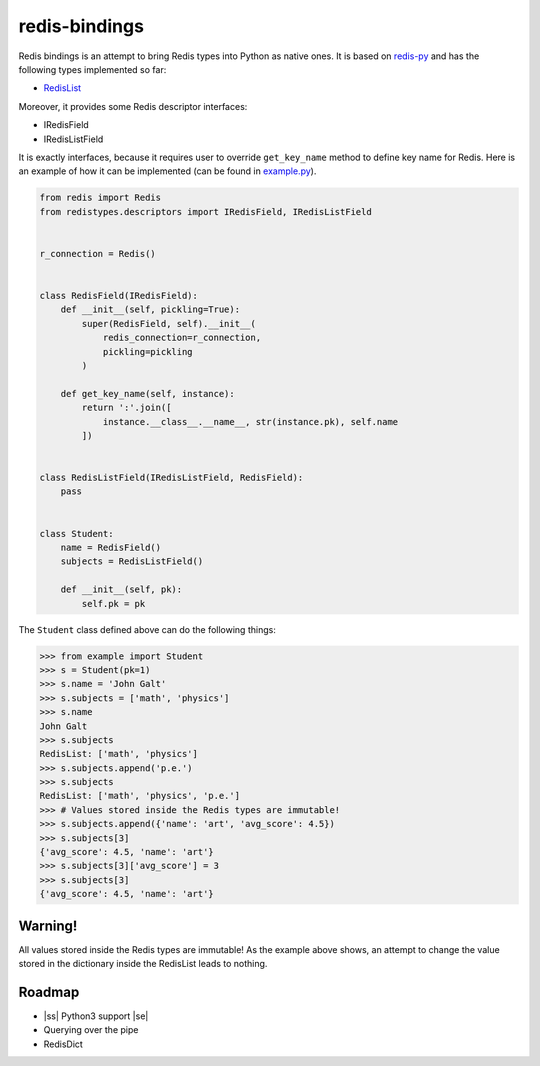 redis-bindings
==============

.. image:: https://travis-ci.org/vladimirshkoda/redis-bindings.svg?branch=master
        :target: https://travis-ci.org/vladimirshkoda/redis-bindings

Redis bindings is an attempt to bring Redis types into Python as native ones. It
is based on `redis-py <https://github.com/andymccurdy/redis-py>`_ and has the
following types implemented so far:

* `RedisList <https://redis.io/commands#list>`_

Moreover, it provides some Redis descriptor interfaces:

* IRedisField
* IRedisListField

It is exactly interfaces, because it requires user to override ``get_key_name``
method to define key name for Redis. Here is an example of how it can be
implemented (can be found in `example.py <example.py>`_).

.. code-block:: python

    from redis import Redis
    from redistypes.descriptors import IRedisField, IRedisListField


    r_connection = Redis()


    class RedisField(IRedisField):
        def __init__(self, pickling=True):
            super(RedisField, self).__init__(
                redis_connection=r_connection,
                pickling=pickling
            )

        def get_key_name(self, instance):
            return ':'.join([
                instance.__class__.__name__, str(instance.pk), self.name
            ])


    class RedisListField(IRedisListField, RedisField):
        pass


    class Student:
        name = RedisField()
        subjects = RedisListField()

        def __init__(self, pk):
            self.pk = pk

The ``Student`` class defined above can do the following things:

.. code-block:: pycon

    >>> from example import Student
    >>> s = Student(pk=1)
    >>> s.name = 'John Galt'
    >>> s.subjects = ['math', 'physics']
    >>> s.name
    John Galt
    >>> s.subjects
    RedisList: ['math', 'physics']
    >>> s.subjects.append('p.e.')
    >>> s.subjects
    RedisList: ['math', 'physics', 'p.e.']
    >>> # Values stored inside the Redis types are immutable!
    >>> s.subjects.append({'name': 'art', 'avg_score': 4.5})
    >>> s.subjects[3]
    {'avg_score': 4.5, 'name': 'art'}
    >>> s.subjects[3]['avg_score'] = 3
    >>> s.subjects[3]
    {'avg_score': 4.5, 'name': 'art'}

Warning!
--------

All values stored inside the Redis types are immutable! As the example above
shows, an attempt to change the value stored in the dictionary inside the
RedisList leads to nothing.

Roadmap
-------

* |ss| Python3 support |se|
* Querying over the pipe
* RedisDict

.. |ss| raw:: html

    <strike>

.. |se| raw:: html

    </strike>
